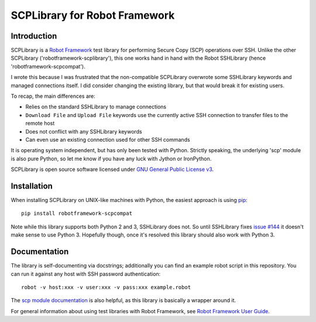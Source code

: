 SCPLibrary for Robot Framework
==============================

Introduction
------------

SCPLibrary is a `Robot Framework <http://robotframework.org>`__ test
library for performing Secure Copy (SCP) operations over SSH. Unlike
the other SCPLibrary ('robotframework-scplibrary'), this one works
hand in hand with the Robot SSHLibrary (hence
'robotframework-scpcompat').

I wrote this because I was frustrated that the non-compatible
SCPLibrary overwrote some SSHLibrary keywords and managed connections
itself. I did consider changing the existing library, but that would
break it for existing users.

To recap, the main differences are:

- Relies on the standard SSHLibrary to manage connections
- ``Download File`` and ``Upload File`` keywords use the currently
  active SSH connection to transfer files to the remote host
- Does not conflict with any SSHLibrary keywords
- Can even use an existing connection used for other SSH commands

It is operating system independent, but has only been tested with
Python. Strictly speaking, the underlying 'scp' module is also pure
Python, so let me know if you have any luck with Jython or
IronPython.

SCPLibrary is open source software licensed under `GNU General Public
License v3 <https://www.gnu.org/licenses/gpl-3.0.en.html>`__.

Installation
------------

When installing SCPLibrary on UNIX-like machines with Python, the
easiest approach is using `pip <http://pip-installer.org>`__::

    pip install robotframework-scpcompat

Note while this library supports both Python 2 and 3, SSHLibrary does
not. So until SSHLibrary fixes `issue #144
<https://github.com/robotframework/SSHLibrary/issues/144>`__ it
doesn't make sense to use Python 3. Hopefully though, once it's
resolved this library should also work with Python 3.

Documentation
-------------

The library is self-documenting via docstrings; additionally you can
find an example robot script in this repository. You can run it
against any host with SSH password authentication::

    robot -v host:xxx -v user:xxx -v pass:xxx example.robot

The `scp module documentation <https://pypi.python.org/pypi/scp>`__
is also helpful, as this library is basically a wrapper around it.

For general information about using test libraries with Robot
Framework, see `Robot Framework User Guide`__.

__ http://robotframework.org/robotframework/latest/RobotFrameworkUserGuide.html#using-test-libraries
